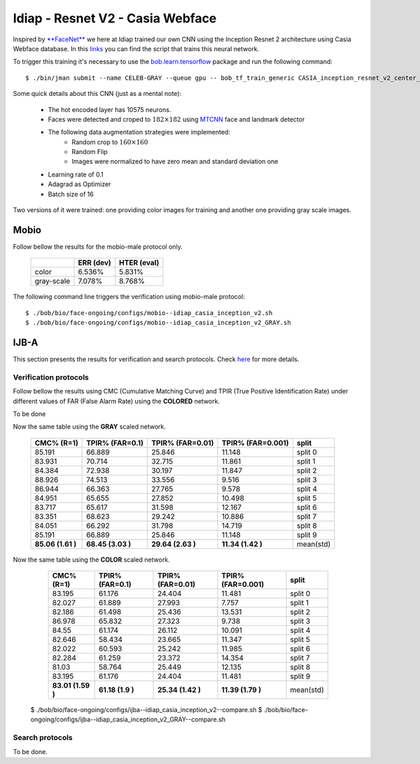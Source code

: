 .. vim: set fileencoding=utf-8 :
.. Tiago de Freitas Pereira <tiago.pereira@idiap.ch>


=================================
Idiap - Resnet V2 - Casia Webface
=================================

Inspired by `**FaceNet** <https://github.com/davidsandberg/facenet>`_ we here at Idiap trained our own CNN using the Inception Resnet 2 architecture using Casia Webface database.
In this `links <https://gitlab.idiap.ch/bob/bob.bio.htface/blob/eb4f2f66723dc54d9fa5341f9bd46d3b3fe6b347/bob/bio/htface/config/tensorflow/CASIA_inception_resnet_v2_center_loss.py>`_ you can find the script that trains this neural network.

To trigger this training it's necessary to use the `bob.learn.tensorflow <http://gitlab.idiap.ch/bob/bob.learn.tensorflow/>`_ package and run the following command::

  $ ./bin/jman submit --name CELEB-GRAY --queue gpu -- bob_tf_train_generic CASIA_inception_resnet_v2_center_loss.py
  

Some quick details about this CNN (just as a mental note):

  - The hot encoded layer has 10575 neurons.
  - Faces were detected and croped to :math:`182 \times 182` using `MTCNN <https://gitlab.idiap.ch/bob/bob.ip.mtcnn>`_ face and landmark detector
  - The following data augmentation strategies were implemented:
     * Random crop to :math:`160 \times 160`
     * Random Flip
     * Images were normalized to have zero mean and standard deviation one
  - Learning rate of 0.1
  - Adagrad as Optimizer
  - Batch size of 16


Two versions of it were trained: one providing color images for training and another one providing  gray scale images.



Mobio
*****

Follow bellow the results for the mobio-male protocol only.

  +------------+-----------+-------------+
  |            | ERR (dev) | HTER (eval) |
  +============+===========+=============+
  | color      | 6.536%    | 5.831%      |
  +------------+-----------+-------------+  
  | gray-scale | 7.078%    | 8.768%      |
  +------------+-----------+-------------+

The following command line triggers the verification using mobio-male protocol::

 $ ./bob/bio/face-ongoing/configs/mobio--idiap_casia_inception_v2.sh
 $ ./bob/bio/face-ongoing/configs/mobio--idiap_casia_inception_v2_GRAY.sh 



IJB-A
*****

This section presents the results for verification and search protocols.
Check `here <https://www.idiap.ch/software/bob/docs/bob/bob.db.ijba/stable/index.html>`_ for more details.


Verification protocols
----------------------

Follow bellow the results using CMC (Cumulative Matching Curve) and TPIR (True Positive Identification Rate)
under different values of FAR (False Alarm Rate) using the **COLORED** network.

To be done

  
Now the same table using the **GRAY** scaled network.
  
  +-----------------+-----------------+-----------------+-----------------+--------------------------+
  |    CMC% (R=1)   | TPIR% (FAR=0.1) | TPIR% (FAR=0.01)|TPIR% (FAR=0.001)| split                    |
  +=================+=================+=================+=================+==========================+
  |85.191           |66.889           |25.846           |11.148           |split 0                   |
  +-----------------+-----------------+-----------------+-----------------+--------------------------+
  |83.931           |70.714           |32.715           |11.861           |split 1                   |
  +-----------------+-----------------+-----------------+-----------------+--------------------------+
  |84.384           |72.938           |30.197           |11.847           |split 2                   |
  +-----------------+-----------------+-----------------+-----------------+--------------------------+
  |88.926           |74.513           |33.556           |9.516            |split 3                   |
  +-----------------+-----------------+-----------------+-----------------+--------------------------+
  |86.944           |66.363           |27.765           |9.578            |split 4                   |
  +-----------------+-----------------+-----------------+-----------------+--------------------------+
  |84.951           |65.655           |27.852           |10.498           |split 5                   |
  +-----------------+-----------------+-----------------+-----------------+--------------------------+
  |83.717           |65.617           |31.598           |12.167           |split 6                   |
  +-----------------+-----------------+-----------------+-----------------+--------------------------+
  |83.351           |68.623           |29.242           |10.886           |split 7                   |
  +-----------------+-----------------+-----------------+-----------------+--------------------------+
  |84.051           |66.292           |31.798           |14.719           |split 8                   |
  +-----------------+-----------------+-----------------+-----------------+--------------------------+
  |85.191           |66.889           |25.846           |11.148           |split 9                   |
  +-----------------+-----------------+-----------------+-----------------+--------------------------+
  |**85.06 (1.61 )**|**68.45 (3.03 )**|**29.64 (2.63 )**|**11.34 (1.42 )**|mean(std)                 |
  +-----------------+-----------------+-----------------+-----------------+--------------------------+


Now the same table using the **COLOR** scaled network.

  +-----------------+-----------------+-----------------+-----------------+--------------------------+
  |    CMC% (R=1)   | TPIR% (FAR=0.1) | TPIR% (FAR=0.01)|TPIR% (FAR=0.001)| split                    |
  +=================+=================+=================+=================+==========================+
  |83.195           |61.176           |24.404           |11.481           |split 0                   |
  +-----------------+-----------------+-----------------+-----------------+--------------------------+
  |82.027           |61.889           |27.993           |7.757            |split 1                   |
  +-----------------+-----------------+-----------------+-----------------+--------------------------+
  |82.186           |61.498           |25.436           |13.531           |split 2                   |
  +-----------------+-----------------+-----------------+-----------------+--------------------------+
  |86.978           |65.832           |27.323           |9.738            |split 3                   |
  +-----------------+-----------------+-----------------+-----------------+--------------------------+
  |84.55            |61.174           |26.112           |10.091           |split 4                   |
  +-----------------+-----------------+-----------------+-----------------+--------------------------+
  |82.646           |58.434           |23.665           |11.347           |split 5                   |
  +-----------------+-----------------+-----------------+-----------------+--------------------------+
  |82.022           |60.593           |25.242           |11.985           |split 6                   |
  +-----------------+-----------------+-----------------+-----------------+--------------------------+
  |82.284           |61.259           |23.372           |14.354           |split 7                   |
  +-----------------+-----------------+-----------------+-----------------+--------------------------+
  |81.03            |58.764           |25.449           |12.135           |split 8                   |
  +-----------------+-----------------+-----------------+-----------------+--------------------------+
  |83.195           |61.176           |24.404           |11.481           |split 9                   |
  +-----------------+-----------------+-----------------+-----------------+--------------------------+
  |**83.01 (1.59 )**|**61.18 (1.9  )**|**25.34 (1.42 )**|**11.39 (1.79 )**|mean(std)                 |
  +-----------------+-----------------+-----------------+-----------------+--------------------------+


 $ ./bob/bio/face-ongoing/configs/ijba--idiap_casia_inception_v2--compare.sh
 $ ./bob/bio/face-ongoing/configs/ijba--idiap_casia_inception_v2_GRAY--compare.sh



Search protocols
----------------

To be done.


